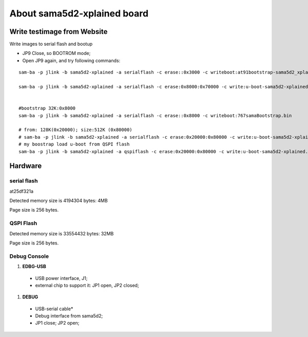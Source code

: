About sama5d2-xplained board
###############################

Write testimage from Website
===================================


Write images to serial flash and bootup

* JP9 Close, so BOOTROM mode;
* Open JP9 again, and try following commands:

::

   sam-ba -p jlink -b sama5d2-xplained -a serialflash -c erase::0x3000 -c writeboot:at91bootstrap-sama5d2_xplained.bin <12K

   sam-ba -p jlink -b sama5d2-xplained -a serialflash -c erase:0x8000:0x70000 -c write:u-boot-sama5d2-xplained.bin:0x8000


   #bootstrap 32K:0x8000
   sam-ba -p jlink -b sama5d2-xplained -a serialflash -c erase::0x8000 -c writeboot:767samaBootstrap.bin

   # from: 128K(0x20000); size:512K (0x80000)
   # sam-ba -p jlink -b sama5d2-xplained -a serialflash -c erase:0x20000:0x80000 -c write:u-boot-sama5d2-xplained.bin:0x20000
   # my boostrap load u-boot from QSPI flash
   sam-ba -p jlink -b sama5d2-xplained -a qspiflash -c erase:0x20000:0x80000 -c write:u-boot-sama5d2-xplained.bin:0x20000
  
  

Hardware
===============

serial flash
---------------
at25df321a

Detected memory size is 4194304 bytes: 4MB

Page size is 256 bytes.

QSPI Flash
------------------

Detected memory size is 33554432 bytes: 32MB

Page size is 256 bytes.


Debug Console
-----------------
#. **EDBG-USB**
  * USB power interface, J1;
  * external chip to support it: JP1 open, JP2 closed;
  
#. **DEBUG**
  * USB-serial cable*
  * Debug interface from sama5d2;
  * JP1 close; JP2 open;
  
